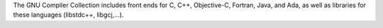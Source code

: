 The GNU Compiler Collection includes front ends for C, C++, Objective-C, Fortran, Java, and Ada,
as well as libraries for these languages (libstdc++, libgcj,...).

